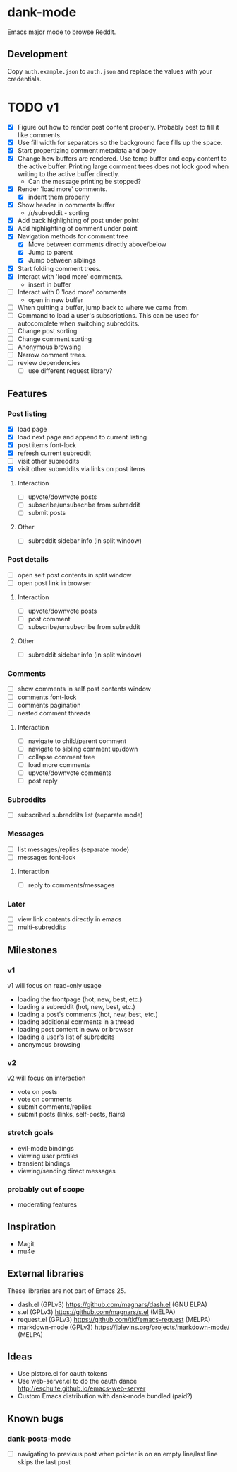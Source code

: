* dank-mode

Emacs major mode to browse Reddit.

** Development

Copy =auth.example.json= to =auth.json= and replace the values with
your credentials.

* TODO v1
- [X] Figure out how to render post content properly. Probably best to
  fill it like comments.
- [X] Use fill width for separators so the background face fills up
  the space.
- [X] Start propertizing comment metadata and body
- [X] Change how buffers are rendered. Use temp buffer and copy
  content to the active buffer. Printing large comment trees does not
  look good when writing to the active buffer directly.
  - Can the message printing be stopped?
- [X] Render 'load more' comments.
  - [X] indent them properly
- [X] Show header in comments buffer
  - /r/subreddit - sorting
- [X] Add back highlighting of post under point
- [X] Add highlighting of comment under point
- [X] Navigation methods for comment tree
  - [X] Move between comments directly above/below
  - [X] Jump to parent
  - [X] Jump between siblings
- [X] Start folding comment trees.
- [X] Interact with 'load more' comments.
  - insert in buffer
- [ ] Interact with 0 'load more' comments
  - open in new buffer
- [ ] When quitting a buffer, jump back to where we came from.
- [ ] Command to load a user's subscriptions. This can be used for
  autocomplete when switching subreddits.
- [ ] Change post sorting
- [ ] Change comment sorting
- [ ] Anonymous browsing
- [ ] Narrow comment trees.
- [ ] review dependencies
  - [ ] use different request library?

** Features

*** Post listing
- [X] load page
- [X] load next page and append to current listing
- [X] post items font-lock
- [X] refresh current subreddit
- [ ] visit other subreddits
- [X] visit other subreddits via links on post items
**** Interaction
- [ ] upvote/downvote posts
- [ ] subscribe/unsubscribe from subreddit
- [ ] submit posts
**** Other
- [ ] subreddit sidebar info (in split window)

*** Post details
- [ ] open self post contents in split window
- [ ] open post link in browser
**** Interaction
- [ ] upvote/downvote posts
- [ ] post comment
- [ ] subscribe/unsubscribe from subreddit
**** Other
- [ ] subreddit sidebar info (in split window)

*** Comments
- [ ] show comments in self post contents window
- [ ] comments font-lock
- [ ] comments pagination
- [ ] nested comment threads
**** Interaction
- [ ] navigate to child/parent comment
- [ ] navigate to sibling comment up/down
- [ ] collapse comment tree
- [ ] load more comments
- [ ] upvote/downvote comments
- [ ] post reply

*** Subreddits
- [ ] subscribed subreddits list (separate mode)

*** Messages
- [ ] list messages/replies (separate mode)
- [ ] messages font-lock
**** Interaction
- [ ] reply to comments/messages

*** Later
- [ ] view link contents directly in emacs
- [ ] multi-subreddits

** Milestones
*** v1
v1 will focus on read-only usage
- loading the frontpage (hot, new, best, etc.)
- loading a subreddit (hot, new, best, etc.)
- loading a post's comments (hot, new, best, etc.)
- loading additional comments in a thread
- loading post content in eww or browser
- loading a user's list of subreddits
- anonymous browsing
*** v2
v2 will focus on interaction
- vote on posts
- vote on comments
- submit comments/replies
- submit posts (links, self-posts, flairs)
*** stretch goals
- evil-mode bindings
- viewing user profiles
- transient bindings
- viewing/sending direct messages
*** probably out of scope
- moderating features
** Inspiration

- Magit
- mu4e

** External libraries

These libraries are not part of Emacs 25.

- dash.el (GPLv3) https://github.com/magnars/dash.el (GNU ELPA)
- s.el (GPLv3) https://github.com/magnars/s.el (MELPA)
- request.el (GPLv3) https://github.com/tkf/emacs-request (MELPA)
- markdown-mode (GPLv3) https://jblevins.org/projects/markdown-mode/ (MELPA)

** Ideas

- Use plstore.el for oauth tokens
- Use web-server.el to do the oauth dance
  http://eschulte.github.io/emacs-web-server
- Custom Emacs distribution with dank-mode bundled (paid?)
** Known bugs
*** dank-posts-mode
- [ ] navigating to previous post when pointer is on an empty
  line/last line skips the last post
